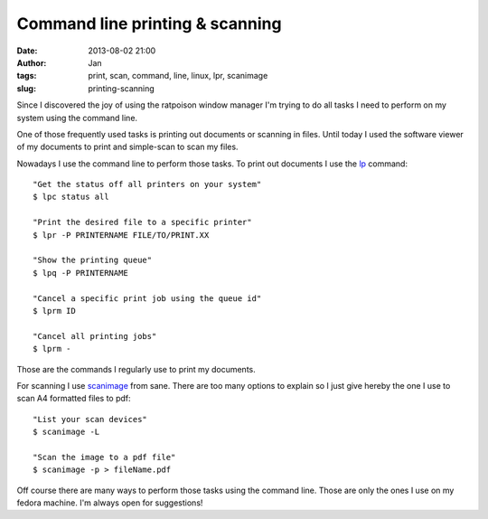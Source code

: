 Command line printing & scanning
################################
:date: 2013-08-02 21:00
:author: Jan
:tags: print, scan, command, line, linux, lpr, scanimage
:slug: printing-scanning

Since I discovered the joy of using the ratpoison window manager I'm trying to do all tasks I need to perform on my system using the command line.

One of those frequently used tasks is printing out documents or scanning in files. Until today I used the software viewer of my documents to print and simple-scan to scan my files.

Nowadays I use the command line to perform those tasks. To print out documents I use the `lp`_ command:

::

	"Get the status off all printers on your system"
	$ lpc status all

	"Print the desired file to a specific printer"
	$ lpr -P PRINTERNAME FILE/TO/PRINT.XX

	"Show the printing queue"
	$ lpq -P PRINTERNAME

	"Cancel a specific print job using the queue id"
	$ lprm ID
	
	"Cancel all printing jobs"
	$ lprm -

Those are the commands I regularly use to print my documents.

For scanning I use `scanimage`_ from sane. There are too many options to explain so I just give hereby the one I use to scan A4 formatted files to pdf:

::

	"List your scan devices"
	$ scanimage -L
	
	"Scan the image to a pdf file"
	$ scanimage -p > fileName.pdf

Off course there are many ways to perform those tasks using the command line. Those are only the ones I use on my fedora machine. I'm always open for suggestions!

.. _lp: http://www.tldp.org/HOWTO/Printing-Usage-HOWTO-1.html
.. _scanimage: http://www.sane-project.org/man/scanimage.1.html
